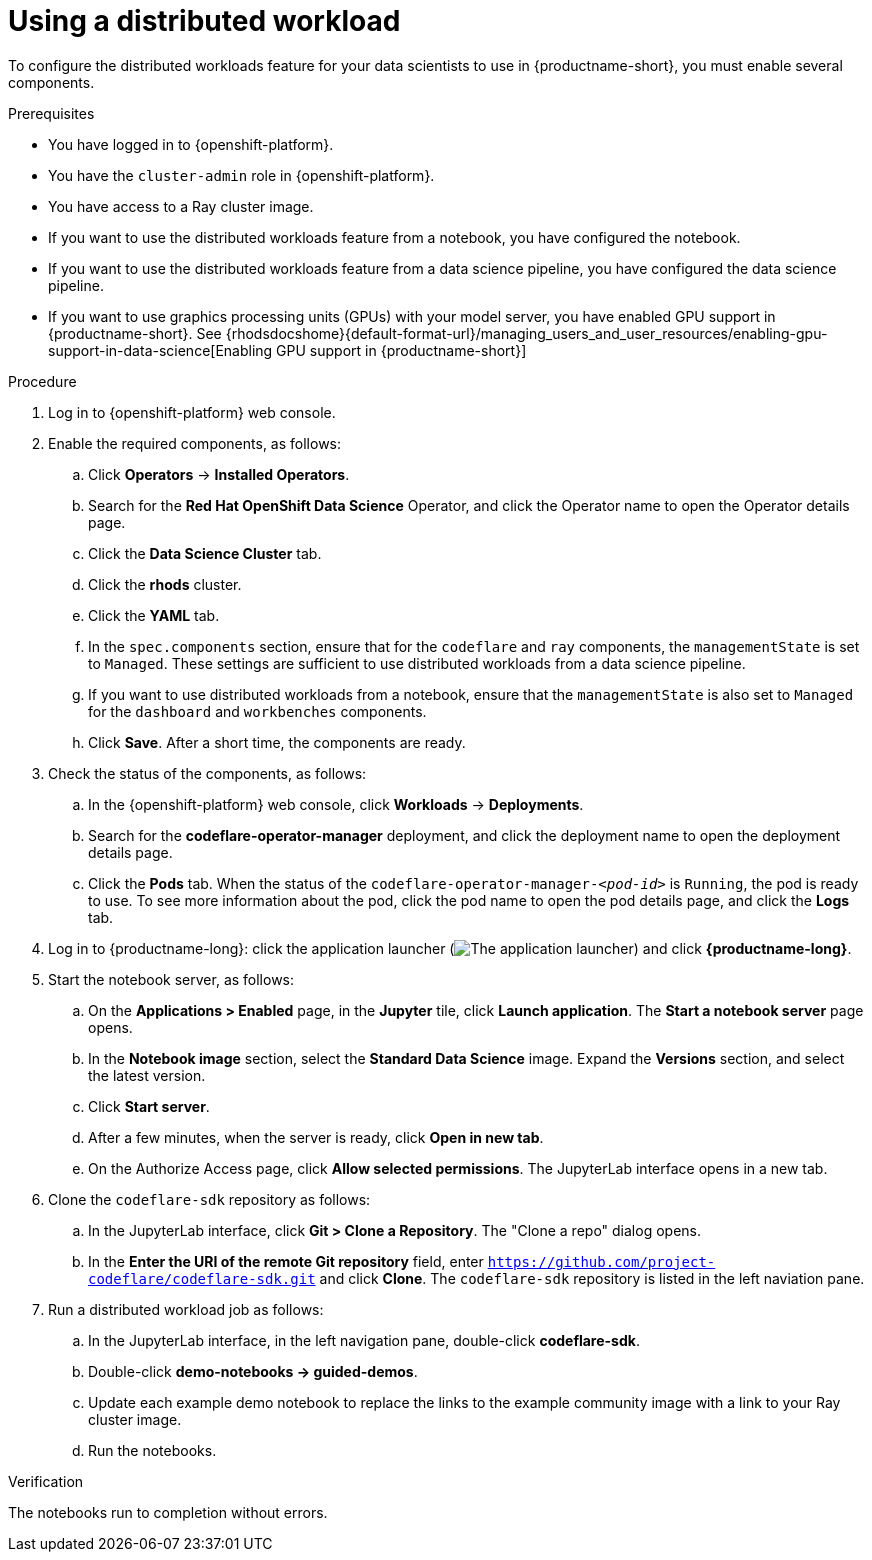 :_module-type: PROCEDURE

[id="using-a-distributed-workload_{context}"]
= Using a distributed workload

[role='_abstract']
To configure the distributed workloads feature for your data scientists to use in {productname-short}, you must enable several components.

.Prerequisites
* You have logged in to {openshift-platform}.
* You have the `cluster-admin` role in {openshift-platform}.
* You have access to a Ray cluster image.
* If you want to use the distributed workloads feature from a notebook, you have configured the notebook.
* If you want to use the distributed workloads feature from a data science pipeline, you have configured the data science pipeline.
ifndef::upstream[]
* If you want to use graphics processing units (GPUs) with your model server, you have enabled GPU support in {productname-short}. See {rhodsdocshome}{default-format-url}/managing_users_and_user_resources/enabling-gpu-support-in-data-science[Enabling GPU support in {productname-short}]
endif::[]

.Procedure
. Log in to {openshift-platform} web console.
. Enable the required components, as follows:
.. Click *Operators* -> *Installed Operators*.
.. Search for the *Red Hat OpenShift Data Science* Operator, and click the Operator name to open the Operator details page.
.. Click the *Data Science Cluster* tab.
.. Click the *rhods* cluster.
.. Click the *YAML* tab.
.. In the `spec.components` section, ensure that for the `codeflare` and `ray` components, the `managementState` is set to `Managed`.
These settings are sufficient to use distributed workloads from a data science pipeline.
.. If you want to use distributed workloads from a notebook, ensure that the `managementState` is also set to `Managed` for the `dashboard` and `workbenches` components.
.. Click *Save*.
After a short time, the components are ready.
. Check the status of the components, as follows:
.. In the {openshift-platform} web console, click *Workloads* -> *Deployments*.
.. Search for the *codeflare-operator-manager* deployment, and click the deployment name to open the deployment details page.
.. Click the *Pods* tab.
When the status of the `codeflare-operator-manager-_<pod-id>_` is `Running`, the pod is ready to use.
To see more information about the pod, click the pod name to open the pod details page, and click the *Logs* tab.
. Log in to {productname-long}: click the application launcher (image:images/osd-app-launcher.png[The application launcher]) and click *{productname-long}*.
. Start the notebook server, as follows:
.. On the *Applications > Enabled* page, in the *Jupyter* tile, click *Launch application*.
The *Start a notebook server* page opens.
.. In the *Notebook image* section, select the *Standard Data Science* image.
Expand the *Versions* section, and select the latest version.
.. Click *Start server*.
.. After a few minutes, when the server is ready, click *Open in new tab*.
.. On the Authorize Access page, click *Allow selected permissions*.
The JupyterLab interface opens in a new tab.
. Clone the `codeflare-sdk` repository as follows:
.. In the JupyterLab interface, click *Git > Clone a Repository*.
The "Clone a repo" dialog opens.
.. In the *Enter the URI of the remote Git repository* field, enter `https://github.com/project-codeflare/codeflare-sdk.git` and click *Clone*.
The `codeflare-sdk` repository is listed in the left naviation pane.
. Run a distributed workload job as follows:
.. In the JupyterLab interface, in the left navigation pane, double-click *codeflare-sdk*.
.. Double-click *demo-notebooks -> guided-demos*.
.. Update each example demo notebook to replace the links to the example community image with a link to your Ray cluster image.
.. Run the notebooks.


.Verification
The notebooks run to completion without errors.

////
[role='_additional-resources']
.Additional resources
<Do we want to link to additional resources?>


* link:https://url[link text]
////
